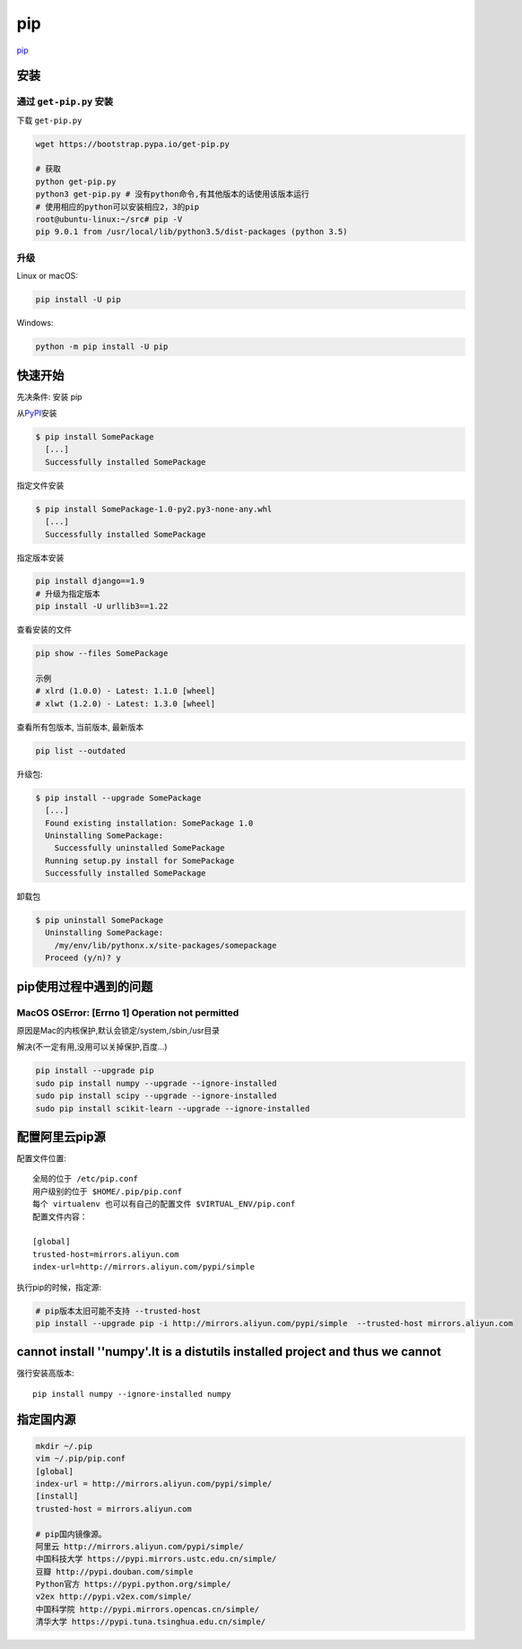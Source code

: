pip
===

`pip <https://pip.pypa.io/en/latest/>`__

安装
----

通过 ``get-pip.py`` 安装
~~~~~~~~~~~~~~~~~~~~~~~~

下载 ``get-pip.py``

.. code:: shell

    wget https://bootstrap.pypa.io/get-pip.py

    # 获取
    python get-pip.py
    python3 get-pip.py # 没有python命令,有其他版本的话使用该版本运行
    # 使用相应的python可以安装相应2，3的pip
    root@ubuntu-linux:~/src# pip -V
    pip 9.0.1 from /usr/local/lib/python3.5/dist-packages (python 3.5)

升级
~~~~

Linux or macOS:

.. code:: shell

    pip install -U pip

Windows:

.. code:: shell

    python -m pip install -U pip

快速开始
--------

先决条件: 安装 pip

从\ `PyPI <http://pypi.python.org/pypi/>`__\ 安装

.. code:: shell

    $ pip install SomePackage
      [...]
      Successfully installed SomePackage

指定文件安装

.. code:: shell

    $ pip install SomePackage-1.0-py2.py3-none-any.whl
      [...]
      Successfully installed SomePackage

指定版本安装

.. code:: shell

    pip install django==1.9
    # 升级为指定版本
    pip install -U urllib3==1.22

查看安装的文件

.. code:: shell

    pip show --files SomePackage

    示例
    # xlrd (1.0.0) - Latest: 1.1.0 [wheel]
    # xlwt (1.2.0) - Latest: 1.3.0 [wheel]

查看所有包版本, 当前版本, 最新版本

.. code:: shell

    pip list --outdated

升级包:

.. code:: shell

    $ pip install --upgrade SomePackage
      [...]
      Found existing installation: SomePackage 1.0
      Uninstalling SomePackage:
        Successfully uninstalled SomePackage
      Running setup.py install for SomePackage
      Successfully installed SomePackage

卸载包

.. code:: shell

    $ pip uninstall SomePackage
      Uninstalling SomePackage:
        /my/env/lib/pythonx.x/site-packages/somepackage
      Proceed (y/n)? y

pip使用过程中遇到的问题
-----------------------

MacOS OSError: [Errno 1] Operation not permitted
~~~~~~~~~~~~~~~~~~~~~~~~~~~~~~~~~~~~~~~~~~~~~~~~

原因是Mac的内核保护,默认会锁定/system,/sbin,/usr目录

解决(不一定有用,没用可以关掉保护,百度…)

.. code:: shell

    pip install --upgrade pip
    sudo pip install numpy --upgrade --ignore-installed
    sudo pip install scipy --upgrade --ignore-installed
    sudo pip install scikit-learn --upgrade --ignore-installed

配置阿里云pip源
--------------------

配置文件位置::

    全局的位于 /etc/pip.conf
    用户级别的位于 $HOME/.pip/pip.conf
    每个 virtualenv 也可以有自己的配置文件 $VIRTUAL_ENV/pip.conf
    配置文件内容：

    [global]
    trusted-host=mirrors.aliyun.com
    index-url=http://mirrors.aliyun.com/pypi/simple

执行pip的时候，指定源:

.. code-block:: shell

    # pip版本太旧可能不支持 --trusted-host
    pip install --upgrade pip -i http://mirrors.aliyun.com/pypi/simple  --trusted-host mirrors.aliyun.com


cannot install ''numpy'.It is a distutils installed project and thus we cannot
--------------------------------------------------------------------------------------------------------------------------

强行安装高版本::

    pip install numpy --ignore-installed numpy

指定国内源
--------------------------------------------------------------------------------------------------------------------------

.. code-block:: shell

    mkdir ~/.pip 
    vim ~/.pip/pip.conf
    [global]
    index-url = http://mirrors.aliyun.com/pypi/simple/
    [install]
    trusted-host = mirrors.aliyun.com

    # pip国内镜像源。
    阿里云 http://mirrors.aliyun.com/pypi/simple/
    中国科技大学 https://pypi.mirrors.ustc.edu.cn/simple/
    豆瓣 http://pypi.douban.com/simple
    Python官方 https://pypi.python.org/simple/
    v2ex http://pypi.v2ex.com/simple/
    中国科学院 http://pypi.mirrors.opencas.cn/simple/
    清华大学 https://pypi.tuna.tsinghua.edu.cn/simple/
